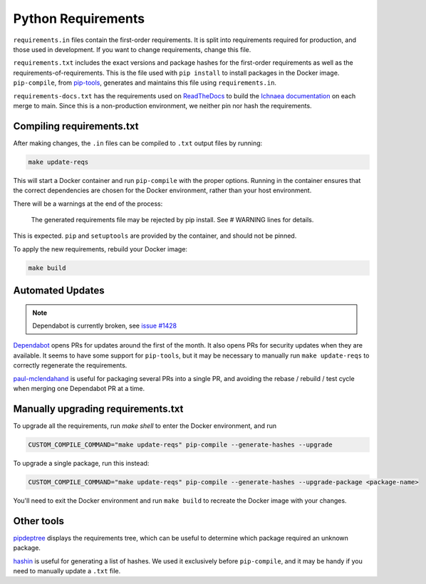 ===================
Python Requirements
===================

``requirements.in`` files contain the first-order requirements. It is split
into requirements required for production, and those used in development. If
you want to change requirements, change this file.

``requirements.txt`` includes the exact versions and package hashes for the
first-order requirements as well as the requirements-of-requirements. This is
the file used with ``pip install`` to install packages in the Docker image.
``pip-compile``, from pip-tools_, generates and maintains this file using
``requirements.in``.

``requirements-docs.txt`` has the requirements used on ReadTheDocs_ to build
the `Ichnaea documentation`_ on each merge to main. Since this is a
non-production environment, we neither pin nor hash the requirements.

.. _pip-tools: https://github.com/jazzband/pip-tools/
.. _ReadTheDocs: https://readthedocs.org
.. _Ichnaea documentation: https://ichnaea.readthedocs.io/en/latest/

Compiling requirements.txt
==========================

After making changes, the ``.in`` files can be compiled to ``.txt`` output
files by running:

.. code-block:: shell

    make update-reqs

This will start a Docker container and run ``pip-compile`` with the proper
options. Running in the container ensures that the correct dependencies are
chosen for the Docker environment, rather than your host environment.

There will be a warnings at the end of the process:

    The generated requirements file may be rejected by pip install. See # WARNING lines for details.

This is expected. ``pip`` and ``setuptools`` are provided by the container, and
should not be pinned.

To apply the new requirements, rebuild your Docker image:

.. code-block:: shell

    make build

Automated Updates
=================

.. note::
   Dependabot is currently broken, see `issue #1428 <https://github.com/mozilla/ichnaea/issues/1428>`_

Dependabot_ opens PRs for updates around the first of the month.
It also opens PRs for security updates when they are available.
It seems to have some support for ``pip-tools``, but it may be
necessary to manually run ``make update-reqs`` to
correctly regenerate the requirements.

paul-mclendahand_ is useful for packaging several PRs into a single PR, and
avoiding the rebase / rebuild / test cycle when merging one Dependabot PR at a
time.

.. _Dependabot: https://dependabot.com
.. _paul-mclendahand: https://github.com/willkg/paul-mclendahand

Manually upgrading requirements.txt
===================================

To upgrade all the requirements, run `make shell` to enter the Docker
environment, and run

.. code-block:: shell

    CUSTOM_COMPILE_COMMAND="make update-reqs" pip-compile --generate-hashes --upgrade

To upgrade a single package, run this instead:

.. code-block:: shell

    CUSTOM_COMPILE_COMMAND="make update-reqs" pip-compile --generate-hashes --upgrade-package <package-name>

You'll need to exit the Docker environment and run ``make build`` to recreate
the Docker image with your changes.

Other tools
===========

pipdeptree_ displays the requirements tree, which can be useful to determine
which package required an unknown package.

hashin_ is useful for generating a list of hashes. We used it exclusively
before ``pip-compile``, and it may be handy if you need to manually update a
``.txt`` file.

.. _pipdeptree: https://github.com/naiquevin/pipdeptree
.. _hashin: https://github.com/peterbe/hashin
